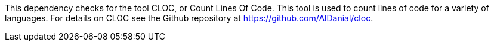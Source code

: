 This dependency checks for the tool CLOC, or Count Lines Of Code.
This tool is used to count lines of code for a variety of languages.
For details on CLOC see the Github repository at https://github.com/AlDanial/cloc.